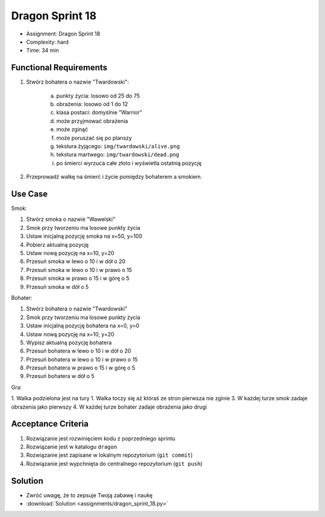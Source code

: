Dragon Sprint 18
================
* Assignment: Dragon Sprint 18
* Complexity: hard
* Time: 34 min


Functional Requirements
-----------------------
1. Stwórz bohatera o nazwie "Twardowski":

    a. punkty życia: losowo od 25 do 75
    b. obrażenia: losowo od 1 do 12
    c. klasa postaci: domyślnie "Warrior"
    d. może przyjmować obrażenia
    e. może zginąć
    f. może poruszać się po planszy
    g. tekstura żyjącego: ``img/twardowski/alive.png``
    h. tekstura martwego: ``img/twardowski/dead.png``
    i. po śmierci wyrzuca całe złoto i wyświetla ostatnią pozycję

2. Przeprowadź walkę na śmierć i życie pomiędzy bohaterem a smokiem.


Use Case
--------
Smok:

1. Stwórz smoka o nazwie "Wawelski"
2. Smok przy tworzeniu ma losowe punkty życia
3. Ustaw inicjalną pozycję smoka na x=50, y=100
4. Pobierz aktualną pozycję
5. Ustaw nową pozycję na x=10, y=20
6. Przesuń smoka w lewo o 10 i w dół o 20
7. Przesuń smoka w lewo o 10 i w prawo o 15
8. Przesuń smoka w prawo o 15 i w górę o 5
9. Przesuń smoka w dół o 5

Bohater:

1. Stwórz bohatera o nazwie "Twardowski"
2. Smok przy tworzeniu ma losowe punkty życia
3. Ustaw inicjalną pozycję bohatera na x=0, y=0
4. Ustaw nową pozycję na x=10, y=20
5. Wypisz aktualną pozycję bohatera
6. Przesuń bohatera w lewo o 10 i w dół o 20
7. Przesuń bohatera w lewo o 10 i w prawo o 15
8. Przesuń bohatera w prawo o 15 i w górę o 5
9. Przesuń bohatera w dół o 5

Gra:

1. Walka podzielona jest na tury
1. Walka toczy się aż któraś ze stron pierwsza nie zginie
3. W każdej turze smok zadaje obrażenia jako pierwszy
4. W każdej turze bohater zadaje obrażenia jako drugi


Acceptance Criteria
-------------------
1. Rozwiązanie jest rozwinięciem kodu z poprzedniego sprintu
2. Rozwiązanie jest w katalogu ``dragon``
3. Rozwiązanie jest zapisane w lokalnym repozytorium (``git commit``)
4. Rozwiązanie jest wypchnięta do centralnego repozytorium (``git push``)


Solution
--------
* Zwróć uwagę, że to zepsuje Twoją zabawę i naukę
* :download:`Solution <assignments/dragon_sprint_18.py>`
